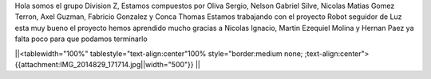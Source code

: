 Hola somos el grupo Division Z, Estamos compuestos por Oliva Sergio, Nelson Gabriel Silve, Nicolas Matias Gomez Terron, Axel Guzman, Fabricio Gonzalez y Conca Thomas 
Estamos trabajando con el proyecto Robot seguidor de Luz esta muy bueno el proyecto hemos aprendido mucho gracias a Nicolas Ignacio, Martin Ezequiel Molina y Hernan Paez ya falta poco para que podamos terminarlo 

||<tablewidth="100%" tablestyle="text-align:center"100%  style="border:medium none;   ;text-align:center"> {{attachment:IMG_2014829_171714.jpg||width="500"}} ||
